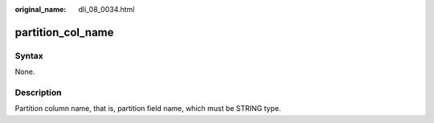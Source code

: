 :original_name: dli_08_0034.html

.. _dli_08_0034:

partition_col_name
==================

Syntax
------

None.

Description
-----------

Partition column name, that is, partition field name, which must be STRING type.
